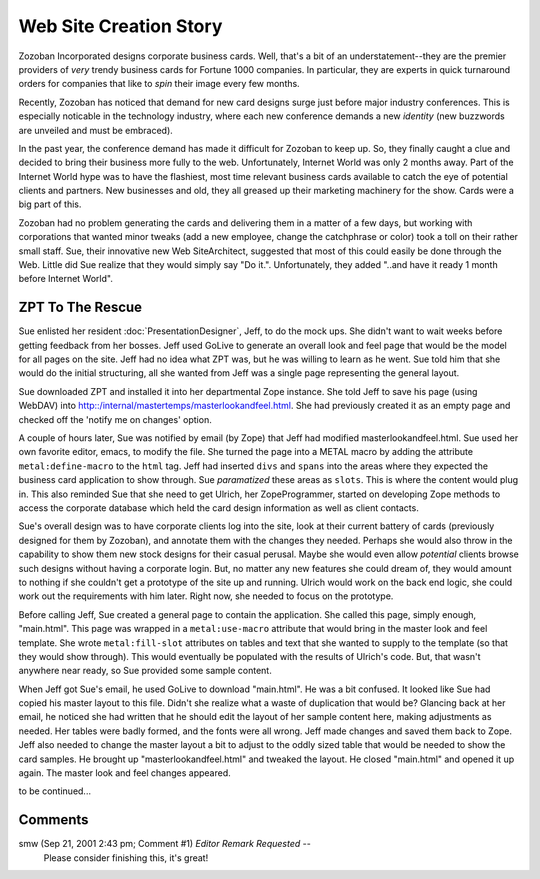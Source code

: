 =========================
 Web Site Creation Story
=========================

Zozoban Incorporated designs corporate business cards. Well, that's a
bit of an understatement--they are the premier providers of *very*
trendy business cards for Fortune 1000 companies. In particular, they
are experts in quick turnaround orders for companies that like to
*spin* their image every few months.

Recently, Zozoban has noticed that demand for new card designs surge
just before major industry conferences. This is especially noticable
in the technology industry, where each new conference demands a new
*identity* (new buzzwords are unveiled and must be embraced).

In the past year, the conference demand has made it difficult for
Zozoban to keep up. So, they finally caught a clue and decided to
bring their business more fully to the web. Unfortunately, Internet
World was only 2 months away. Part of the Internet World hype was to
have the flashiest, most time relevant business cards available to
catch the eye of potential clients and partners. New businesses and
old, they all greased up their marketing machinery for the show. Cards
were a big part of this.

Zozoban had no problem generating the cards and delivering them in a
matter of a few days, but working with corporations that wanted minor
tweaks (add a new employee, change the catchphrase or color) took a
toll on their rather small staff. Sue, their innovative new Web
SiteArchitect, suggested that most of this could easily be done
through the Web. Little did Sue realize that they would simply say "Do
it.". Unfortunately, they added "..and have it ready 1 month before
Internet World".

ZPT To The Rescue
=================

Sue enlisted her resident :doc:`PresentationDesigner`, Jeff, to do the mock
ups. She didn't want to wait weeks before getting feedback from her
bosses. Jeff used GoLive to generate an overall look and feel page
that would be the model for all pages on the site. Jeff had no idea
what ZPT was, but he was willing to learn as he went. Sue told him
that she would do the initial structuring, all she wanted from Jeff
was a single page representing the general layout.

Sue downloaded ZPT and installed it into her departmental Zope
instance. She told Jeff to save his page (using WebDAV) into
http::/internal/mastertemps/masterlookandfeel.html. She had previously
created it as an empty page and checked off the 'notify me on changes'
option.

A couple of hours later, Sue was notified by email (by Zope) that Jeff
had modified masterlookandfeel.html. Sue used her own favorite editor,
emacs, to modify the file. She turned the page into a METAL macro by
adding the attribute ``metal:define-macro`` to the ``html`` tag. Jeff had
inserted ``divs`` and ``spans`` into the areas where they expected the
business card application to show through. Sue *paramatized* these
areas as ``slots``. This is where the content would plug in. This also
reminded Sue that she need to get Ulrich, her ZopeProgrammer, started
on developing Zope methods to access the corporate database which held
the card design information as well as client contacts.

Sue's overall design was to have corporate clients log into the site,
look at their current battery of cards (previously designed for them
by Zozoban), and annotate them with the changes they needed. Perhaps
she would also throw in the capability to show them new stock designs
for their casual perusal. Maybe she would even allow *potential*
clients browse such designs without having a corporate login. But, no
matter any new features she could dream of, they would amount to
nothing if she couldn't get a prototype of the site up and running.
Ulrich would work on the back end logic, she could work out the
requirements with him later. Right now, she needed to focus on the
prototype.

Before calling Jeff, Sue created a general page to contain the
application. She called this page, simply enough, "main.html". This
page was wrapped in a ``metal:use-macro`` attribute that would bring
in the master look and feel template. She wrote ``metal:fill-slot``
attributes on tables and text that she wanted to supply to the
template (so that they would show through). This would eventually be
populated with the results of Ulrich's code. But, that wasn't anywhere
near ready, so Sue provided some sample content.

When Jeff got Sue's email, he used GoLive to download "main.html". He
was a bit confused. It looked like Sue had copied his master layout to
this file. Didn't she realize what a waste of duplication that would
be? Glancing back at her email, he noticed she had written that he
should edit the layout of her sample content here, making adjustments
as needed. Her tables were badly formed, and the fonts were all wrong.
Jeff made changes and saved them back to Zope. Jeff also needed to
change the master layout a bit to adjust to the oddly sized table that
would be needed to show the card samples. He brought up
"masterlookandfeel.html" and tweaked the layout. He closed "main.html"
and opened it up again. The master look and feel changes appeared.

to be continued...

Comments
========


smw (Sep 21, 2001 2:43 pm; Comment #1) *Editor Remark Requested* --
 Please consider finishing this, it's great!
